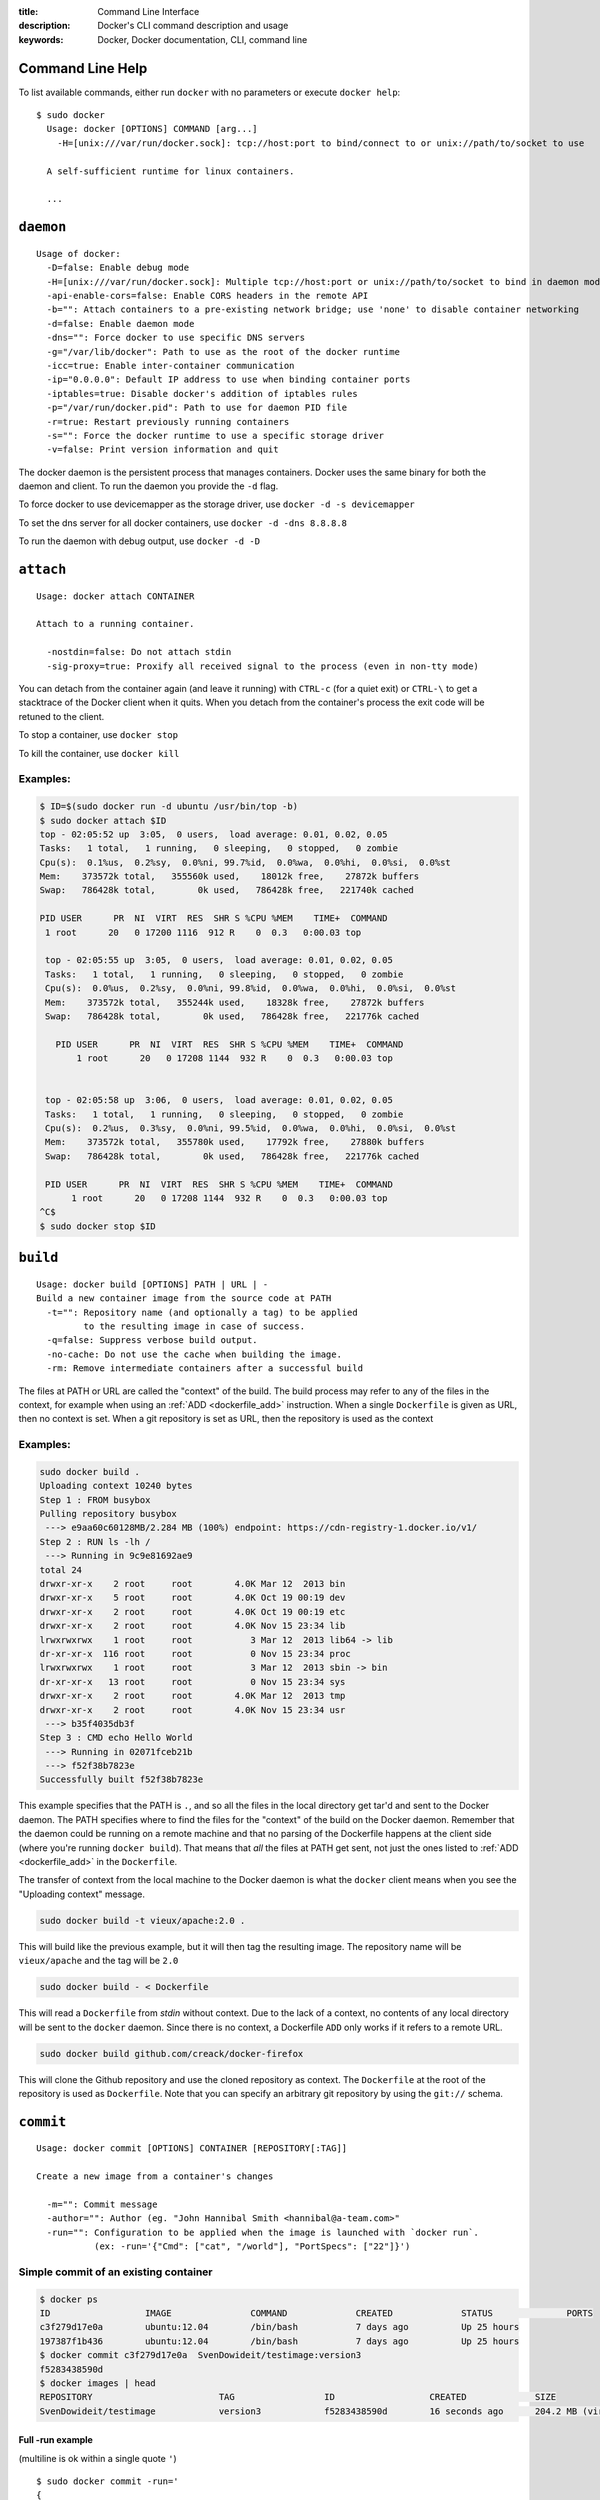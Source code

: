 :title: Command Line Interface
:description: Docker's CLI command description and usage
:keywords: Docker, Docker documentation, CLI, command line

.. _cli:

Command Line Help
-----------------

To list available commands, either run ``docker`` with no parameters or execute
``docker help``::

  $ sudo docker
    Usage: docker [OPTIONS] COMMAND [arg...]
      -H=[unix:///var/run/docker.sock]: tcp://host:port to bind/connect to or unix://path/to/socket to use

    A self-sufficient runtime for linux containers.

    ...

.. _cli_daemon:

``daemon``
----------

::

    Usage of docker:
      -D=false: Enable debug mode
      -H=[unix:///var/run/docker.sock]: Multiple tcp://host:port or unix://path/to/socket to bind in daemon mode, single connection otherwise
      -api-enable-cors=false: Enable CORS headers in the remote API
      -b="": Attach containers to a pre-existing network bridge; use 'none' to disable container networking
      -d=false: Enable daemon mode
      -dns="": Force docker to use specific DNS servers
      -g="/var/lib/docker": Path to use as the root of the docker runtime
      -icc=true: Enable inter-container communication
      -ip="0.0.0.0": Default IP address to use when binding container ports
      -iptables=true: Disable docker's addition of iptables rules
      -p="/var/run/docker.pid": Path to use for daemon PID file
      -r=true: Restart previously running containers
      -s="": Force the docker runtime to use a specific storage driver
      -v=false: Print version information and quit

The docker daemon is the persistent process that manages containers.  Docker uses the same binary for both the 
daemon and client.  To run the daemon you provide the ``-d`` flag.

To force docker to use devicemapper as the storage driver, use ``docker -d -s devicemapper``

To set the dns server for all docker containers, use ``docker -d -dns 8.8.8.8``

To run the daemon with debug output, use ``docker -d -D``

.. _cli_attach:

``attach``
----------

::

    Usage: docker attach CONTAINER

    Attach to a running container.

      -nostdin=false: Do not attach stdin
      -sig-proxy=true: Proxify all received signal to the process (even in non-tty mode)

You can detach from the container again (and leave it running) with
``CTRL-c`` (for a quiet exit) or ``CTRL-\`` to get a stacktrace of
the Docker client when it quits.  When you detach from the container's 
process the exit code will be retuned to the client.

To stop a container, use ``docker stop``

To kill the container, use ``docker kill``

.. _cli_attach_examples:

Examples:
~~~~~~~~~

.. code-block:: bash

     $ ID=$(sudo docker run -d ubuntu /usr/bin/top -b)
     $ sudo docker attach $ID
     top - 02:05:52 up  3:05,  0 users,  load average: 0.01, 0.02, 0.05
     Tasks:   1 total,   1 running,   0 sleeping,   0 stopped,   0 zombie
     Cpu(s):  0.1%us,  0.2%sy,  0.0%ni, 99.7%id,  0.0%wa,  0.0%hi,  0.0%si,  0.0%st
     Mem:    373572k total,   355560k used,    18012k free,    27872k buffers
     Swap:   786428k total,        0k used,   786428k free,   221740k cached

     PID USER      PR  NI  VIRT  RES  SHR S %CPU %MEM    TIME+  COMMAND
      1 root      20   0 17200 1116  912 R    0  0.3   0:00.03 top

      top - 02:05:55 up  3:05,  0 users,  load average: 0.01, 0.02, 0.05
      Tasks:   1 total,   1 running,   0 sleeping,   0 stopped,   0 zombie
      Cpu(s):  0.0%us,  0.2%sy,  0.0%ni, 99.8%id,  0.0%wa,  0.0%hi,  0.0%si,  0.0%st
      Mem:    373572k total,   355244k used,    18328k free,    27872k buffers
      Swap:   786428k total,        0k used,   786428k free,   221776k cached

        PID USER      PR  NI  VIRT  RES  SHR S %CPU %MEM    TIME+  COMMAND
	    1 root      20   0 17208 1144  932 R    0  0.3   0:00.03 top


      top - 02:05:58 up  3:06,  0 users,  load average: 0.01, 0.02, 0.05
      Tasks:   1 total,   1 running,   0 sleeping,   0 stopped,   0 zombie
      Cpu(s):  0.2%us,  0.3%sy,  0.0%ni, 99.5%id,  0.0%wa,  0.0%hi,  0.0%si,  0.0%st
      Mem:    373572k total,   355780k used,    17792k free,    27880k buffers
      Swap:   786428k total,        0k used,   786428k free,   221776k cached

      PID USER      PR  NI  VIRT  RES  SHR S %CPU %MEM    TIME+  COMMAND
           1 root      20   0 17208 1144  932 R    0  0.3   0:00.03 top
     ^C$
     $ sudo docker stop $ID

.. _cli_build:

``build``
---------

::

    Usage: docker build [OPTIONS] PATH | URL | -
    Build a new container image from the source code at PATH
      -t="": Repository name (and optionally a tag) to be applied 
             to the resulting image in case of success.
      -q=false: Suppress verbose build output.
      -no-cache: Do not use the cache when building the image.
      -rm: Remove intermediate containers after a successful build

The files at PATH or URL are called the "context" of the build. The
build process may refer to any of the files in the context, for
example when using an :ref:`ADD <dockerfile_add>` instruction.  When a
single ``Dockerfile`` is given as URL, then no context is set.  When a
git repository is set as URL, then the repository is used as the
context

.. _cli_build_examples:

.. seealso:: :ref:`dockerbuilder`.

Examples:
~~~~~~~~~

.. code-block:: bash

    sudo docker build .
    Uploading context 10240 bytes
    Step 1 : FROM busybox
    Pulling repository busybox
     ---> e9aa60c60128MB/2.284 MB (100%) endpoint: https://cdn-registry-1.docker.io/v1/
    Step 2 : RUN ls -lh /
     ---> Running in 9c9e81692ae9
    total 24
    drwxr-xr-x    2 root     root        4.0K Mar 12  2013 bin
    drwxr-xr-x    5 root     root        4.0K Oct 19 00:19 dev
    drwxr-xr-x    2 root     root        4.0K Oct 19 00:19 etc
    drwxr-xr-x    2 root     root        4.0K Nov 15 23:34 lib
    lrwxrwxrwx    1 root     root           3 Mar 12  2013 lib64 -> lib
    dr-xr-xr-x  116 root     root           0 Nov 15 23:34 proc
    lrwxrwxrwx    1 root     root           3 Mar 12  2013 sbin -> bin
    dr-xr-xr-x   13 root     root           0 Nov 15 23:34 sys
    drwxr-xr-x    2 root     root        4.0K Mar 12  2013 tmp
    drwxr-xr-x    2 root     root        4.0K Nov 15 23:34 usr
     ---> b35f4035db3f
    Step 3 : CMD echo Hello World
     ---> Running in 02071fceb21b
     ---> f52f38b7823e
    Successfully built f52f38b7823e

This example specifies that the PATH is ``.``, and so all the files in
the local directory get tar'd and sent to the Docker daemon.  The PATH
specifies where to find the files for the "context" of the build on
the Docker daemon. Remember that the daemon could be running on a
remote machine and that no parsing of the Dockerfile happens at the
client side (where you're running ``docker build``). That means that
*all* the files at PATH get sent, not just the ones listed to
:ref:`ADD <dockerfile_add>` in the ``Dockerfile``.

The transfer of context from the local machine to the Docker daemon is
what the ``docker`` client means when you see the "Uploading context"
message.


.. code-block:: bash

   sudo docker build -t vieux/apache:2.0 .

This will build like the previous example, but it will then tag the
resulting image. The repository name will be ``vieux/apache`` and the
tag will be ``2.0``


.. code-block:: bash

    sudo docker build - < Dockerfile

This will read a ``Dockerfile`` from *stdin* without context. Due to
the lack of a context, no contents of any local directory will be sent
to the ``docker`` daemon.  Since there is no context, a Dockerfile
``ADD`` only works if it refers to a remote URL.

.. code-block:: bash

    sudo docker build github.com/creack/docker-firefox

This will clone the Github repository and use the cloned repository as
context. The ``Dockerfile`` at the root of the repository is used as
``Dockerfile``.  Note that you can specify an arbitrary git repository
by using the ``git://`` schema.


.. _cli_commit:

``commit``
----------

::

    Usage: docker commit [OPTIONS] CONTAINER [REPOSITORY[:TAG]]

    Create a new image from a container's changes

      -m="": Commit message
      -author="": Author (eg. "John Hannibal Smith <hannibal@a-team.com>"
      -run="": Configuration to be applied when the image is launched with `docker run`.
               (ex: -run='{"Cmd": ["cat", "/world"], "PortSpecs": ["22"]}')

Simple commit of an existing container
~~~~~~~~~~~~~~~~~~~~~~~~~~~~~~~~~~~~~~

.. code-block:: bash

	$ docker ps
	ID                  IMAGE               COMMAND             CREATED             STATUS              PORTS
	c3f279d17e0a        ubuntu:12.04        /bin/bash           7 days ago          Up 25 hours                             
	197387f1b436        ubuntu:12.04        /bin/bash           7 days ago          Up 25 hours                             
	$ docker commit c3f279d17e0a  SvenDowideit/testimage:version3
	f5283438590d
	$ docker images | head
	REPOSITORY                        TAG                 ID                  CREATED             SIZE
	SvenDowideit/testimage            version3            f5283438590d        16 seconds ago      204.2 MB (virtual 335.7 MB)
	

Full -run example
.................

(multiline is ok within a single quote ``'``)

::

  $ sudo docker commit -run='
  {
      "Entrypoint" : null,
      "Privileged" : false,
      "User" : "",
      "VolumesFrom" : "",
      "Cmd" : ["cat", "-e", "/etc/resolv.conf"],
      "Dns" : ["8.8.8.8", "8.8.4.4"],
      "MemorySwap" : 0,
      "AttachStdin" : false,
      "AttachStderr" : false,
      "CpuShares" : 0,
      "OpenStdin" : false,
      "Volumes" : null,
      "Hostname" : "122612f45831",
      "PortSpecs" : ["22", "80", "443"],
      "Image" : "b750fe79269d2ec9a3c593ef05b4332b1d1a02a62b4accb2c21d589ff2f5f2dc",
      "Tty" : false,
      "Env" : [
         "HOME=/",
         "PATH=/usr/local/sbin:/usr/local/bin:/usr/sbin:/usr/bin:/sbin:/bin"
      ],
      "StdinOnce" : false,
      "Domainname" : "",
      "WorkingDir" : "/",
      "NetworkDisabled" : false,
      "Memory" : 0,
      "AttachStdout" : false
  }' $CONTAINER_ID

.. _cli_cp:

``cp``
------

::

    Usage: docker cp CONTAINER:PATH HOSTPATH

    Copy files/folders from the containers filesystem to the host
    path.  Paths are relative to the root of the filesystem.
    
.. code-block:: bash

    $ sudo docker cp 7bb0e258aefe:/etc/debian_version .
    $ sudo docker cp blue_frog:/etc/hosts .

.. _cli_diff:

``diff``
--------

::

    Usage: docker diff CONTAINER
 
    List the changed files and directories in a container's filesystem

There are 3 events that are listed in the 'diff':

1. ```A``` - Add
2. ```D``` - Delete
3. ```C``` - Change

for example:

.. code-block:: bash

	$ sudo docker diff 7bb0e258aefe

	C /dev
	A /dev/kmsg
	C /etc
	A /etc/mtab
	A /go
	A /go/src
	A /go/src/github.com
	A /go/src/github.com/dotcloud
	A /go/src/github.com/dotcloud/docker
	A /go/src/github.com/dotcloud/docker/.git
	....

.. _cli_events:

``events``
----------

::

    Usage: docker events

    Get real time events from the server
    
    -since="": Show previously created events and then stream.
               (either seconds since epoch, or date string as below)

.. _cli_events_example:

Examples
~~~~~~~~

You'll need two shells for this example.

Shell 1: Listening for events
.............................

.. code-block:: bash

    $ sudo docker events

Shell 2: Start and Stop a Container
...................................

.. code-block:: bash

    $ sudo docker start 4386fb97867d
    $ sudo docker stop 4386fb97867d

Shell 1: (Again .. now showing events)
......................................

.. code-block:: bash

    [2013-09-03 15:49:26 +0200 CEST] 4386fb97867d: (from 12de384bfb10) start
    [2013-09-03 15:49:29 +0200 CEST] 4386fb97867d: (from 12de384bfb10) die
    [2013-09-03 15:49:29 +0200 CEST] 4386fb97867d: (from 12de384bfb10) stop

Show events in the past from a specified time
.............................................

.. code-block:: bash

    $ sudo docker events -since 1378216169
    [2013-09-03 15:49:29 +0200 CEST] 4386fb97867d: (from 12de384bfb10) die
    [2013-09-03 15:49:29 +0200 CEST] 4386fb97867d: (from 12de384bfb10) stop

    $ sudo docker events -since '2013-09-03'
    [2013-09-03 15:49:26 +0200 CEST] 4386fb97867d: (from 12de384bfb10) start
    [2013-09-03 15:49:29 +0200 CEST] 4386fb97867d: (from 12de384bfb10) die
    [2013-09-03 15:49:29 +0200 CEST] 4386fb97867d: (from 12de384bfb10) stop

    $ sudo docker events -since '2013-09-03 15:49:29 +0200 CEST'
    [2013-09-03 15:49:29 +0200 CEST] 4386fb97867d: (from 12de384bfb10) die
    [2013-09-03 15:49:29 +0200 CEST] 4386fb97867d: (from 12de384bfb10) stop

.. _cli_export:

``export``
----------

::

    Usage: docker export CONTAINER

    Export the contents of a filesystem as a tar archive to STDOUT
    
for example:

.. code-block:: bash

    $ sudo docker export red_panda > latest.tar

.. _cli_history:

``history``
-----------

::

    Usage: docker history [OPTIONS] IMAGE

    Show the history of an image

      -notrunc=false: Don't truncate output
      -q=false: only show numeric IDs

To see how the docker:latest image was built:

.. code-block:: bash

	$ docker history docker
	ID                  CREATED             CREATED BY
	docker:latest       19 hours ago        /bin/sh -c #(nop) ADD . in /go/src/github.com/dotcloud/docker
	cf5f2467662d        2 weeks ago         /bin/sh -c #(nop) ENTRYPOINT ["hack/dind"]
	3538fbe372bf        2 weeks ago         /bin/sh -c #(nop) WORKDIR /go/src/github.com/dotcloud/docker
	7450f65072e5        2 weeks ago         /bin/sh -c #(nop) VOLUME /var/lib/docker
	b79d62b97328        2 weeks ago         /bin/sh -c apt-get install -y -q lxc
	36714852a550        2 weeks ago         /bin/sh -c apt-get install -y -q iptables
	8c4c706df1d6        2 weeks ago         /bin/sh -c /bin/echo -e '[default]\naccess_key=$AWS_ACCESS_KEY\nsecret_key=$AWS_SECRET_KEYn' > /.s3cfg
	b89989433c48        2 weeks ago         /bin/sh -c pip install python-magic
	a23e640d85b5        2 weeks ago         /bin/sh -c pip install s3cmd
	41f54fec7e79        2 weeks ago         /bin/sh -c apt-get install -y -q python-pip
	d9bc04add907        2 weeks ago         /bin/sh -c apt-get install -y -q reprepro dpkg-sig
	e74f4760fa70        2 weeks ago         /bin/sh -c gem install --no-rdoc --no-ri fpm
	1e43224726eb        2 weeks ago         /bin/sh -c apt-get install -y -q ruby1.9.3 rubygems libffi-dev
	460953ae9d7f        2 weeks ago         /bin/sh -c #(nop) ENV GOPATH=/go:/go/src/github.com/dotcloud/docker/vendor
	8b63eb1d666b        2 weeks ago         /bin/sh -c #(nop) ENV PATH=/usr/local/sbin:/usr/local/bin:/usr/sbin:/usr/bin:/sbin:/bin:/goroot/bin
	3087f3bcedf2        2 weeks ago         /bin/sh -c #(nop) ENV GOROOT=/goroot
	635840d198e5        2 weeks ago         /bin/sh -c cd /goroot/src && ./make.bash
	439f4a0592ba        2 weeks ago         /bin/sh -c curl -s https://go.googlecode.com/files/go1.1.2.src.tar.gz | tar -v -C / -xz && mv /go /goroot
	13967ed36e93        2 weeks ago         /bin/sh -c #(nop) ENV CGO_ENABLED=0
	bf7424458437        2 weeks ago         /bin/sh -c apt-get install -y -q build-essential
	a89ec997c3bf        2 weeks ago         /bin/sh -c apt-get install -y -q mercurial
	b9f165c6e749        2 weeks ago         /bin/sh -c apt-get install -y -q git
	17a64374afa7        2 weeks ago         /bin/sh -c apt-get install -y -q curl
	d5e85dc5b1d8        2 weeks ago         /bin/sh -c apt-get update
	13e642467c11        2 weeks ago         /bin/sh -c echo 'deb http://archive.ubuntu.com/ubuntu precise main universe' > /etc/apt/sources.list
	ae6dde92a94e        2 weeks ago         /bin/sh -c #(nop) MAINTAINER Solomon Hykes <solomon@dotcloud.com>
	ubuntu:12.04        6 months ago 

.. _cli_images:

``images``
----------

::

    Usage: docker images [OPTIONS] [NAME]

    List images

      -a=false: show all images (by default filter out the intermediate images used to build)
      -notrunc=false: Don't truncate output
      -q=false: only show numeric IDs
      -tree=false: output graph in tree format
      -viz=false: output graph in graphviz format
      
Listing the most recently created images
~~~~~~~~~~~~~~~~~~~~~~~~~~~~~~~~~~~~~~~~

.. code-block:: bash

	$ sudo docker images | head
	REPOSITORY                    TAG                 IMAGE ID            CREATED             SIZE
	<none>                        <none>              77af4d6b9913        19 hours ago        30.53 MB (virtual 1.089 GB)
	committest                    latest              b6fa739cedf5        19 hours ago        30.53 MB (virtual 1.089 GB)
	<none>                        <none>              78a85c484f71        19 hours ago        30.53 MB (virtual 1.089 GB)
	docker                        latest              30557a29d5ab        20 hours ago        30.53 MB (virtual 1.089 GB)
	<none>                        <none>              0124422dd9f9        20 hours ago        30.53 MB (virtual 1.089 GB)
	<none>                        <none>              18ad6fad3402        22 hours ago        23.68 MB (virtual 1.082 GB)
	<none>                        <none>              f9f1e26352f0        23 hours ago        30.46 MB (virtual 1.089 GB)
	tryout                        latest              2629d1fa0b81        23 hours ago        16.4 kB (virtual 131.5 MB)
	<none>                        <none>              5ed6274db6ce        24 hours ago        30.44 MB (virtual 1.089 GB)

Listing the full length image IDs
~~~~~~~~~~~~~~~~~~~~~~~~~~~~~~~~~

.. code-block:: bash

	$ sudo docker images -notrunc | head
	REPOSITORY                    TAG                 IMAGE ID                                                           CREATED             SIZE
	<none>                        <none>              77af4d6b9913e693e8d0b4b294fa62ade6054e6b2f1ffb617ac955dd63fb0182   19 hours ago        30.53 MB (virtual 1.089 GB)
	committest                    latest              b6fa739cedf5ea12a620a439402b6004d057da800f91c7524b5086a5e4749c9f   19 hours ago        30.53 MB (virtual 1.089 GB)
	<none>                        <none>              78a85c484f71509adeaace20e72e941f6bdd2b25b4c75da8693efd9f61a37921   19 hours ago        30.53 MB (virtual 1.089 GB)
	docker                        latest              30557a29d5abc51e5f1d5b472e79b7e296f595abcf19fe6b9199dbbc809c6ff4   20 hours ago        30.53 MB (virtual 1.089 GB)
	<none>                        <none>              0124422dd9f9cf7ef15c0617cda3931ee68346455441d66ab8bdc5b05e9fdce5   20 hours ago        30.53 MB (virtual 1.089 GB)
	<none>                        <none>              18ad6fad340262ac2a636efd98a6d1f0ea775ae3d45240d3418466495a19a81b   22 hours ago        23.68 MB (virtual 1.082 GB)
	<none>                        <none>              f9f1e26352f0a3ba6a0ff68167559f64f3e21ff7ada60366e2d44a04befd1d3a   23 hours ago        30.46 MB (virtual 1.089 GB)
	tryout                        latest              2629d1fa0b81b222fca63371ca16cbf6a0772d07759ff80e8d1369b926940074   23 hours ago        16.4 kB (virtual 131.5 MB)
	<none>                        <none>              5ed6274db6ceb2397844896966ea239290555e74ef307030ebb01ff91b1914df   24 hours ago        30.44 MB (virtual 1.089 GB)

Displaying images visually
~~~~~~~~~~~~~~~~~~~~~~~~~~

.. code-block:: bash

    $ sudo docker images -viz | dot -Tpng -o docker.png

.. image:: docker_images.gif
   :alt: Example inheritance graph of Docker images.


Displaying image hierarchy
~~~~~~~~~~~~~~~~~~~~~~~~~~

.. code-block:: bash

    $ sudo docker images -tree

    |─8dbd9e392a96 Size: 131.5 MB (virtual 131.5 MB) Tags: ubuntu:12.04,ubuntu:latest,ubuntu:precise
    └─27cf78414709 Size: 180.1 MB (virtual 180.1 MB)
      └─b750fe79269d Size: 24.65 kB (virtual 180.1 MB) Tags: ubuntu:12.10,ubuntu:quantal
        |─f98de3b610d5 Size: 12.29 kB (virtual 180.1 MB)
        | └─7da80deb7dbf Size: 16.38 kB (virtual 180.1 MB)
        |   └─65ed2fee0a34 Size: 20.66 kB (virtual 180.2 MB)
        |     └─a2b9ea53dddc Size: 819.7 MB (virtual 999.8 MB)
        |       └─a29b932eaba8 Size: 28.67 kB (virtual 999.9 MB)
        |         └─e270a44f124d Size: 12.29 kB (virtual 999.9 MB) Tags: progrium/buildstep:latest
        └─17e74ac162d8 Size: 53.93 kB (virtual 180.2 MB)
          └─339a3f56b760 Size: 24.65 kB (virtual 180.2 MB)
            └─904fcc40e34d Size: 96.7 MB (virtual 276.9 MB)
              └─b1b0235328dd Size: 363.3 MB (virtual 640.2 MB)
                └─7cb05d1acb3b Size: 20.48 kB (virtual 640.2 MB)
                  └─47bf6f34832d Size: 20.48 kB (virtual 640.2 MB)
                    └─f165104e82ed Size: 12.29 kB (virtual 640.2 MB)
                      └─d9cf85a47b7e Size: 1.911 MB (virtual 642.2 MB)
                        └─3ee562df86ca Size: 17.07 kB (virtual 642.2 MB)
                          └─b05fc2d00e4a Size: 24.96 kB (virtual 642.2 MB)
                            └─c96a99614930 Size: 12.29 kB (virtual 642.2 MB)
                              └─a6a357a48c49 Size: 12.29 kB (virtual 642.2 MB) Tags: ndj/mongodb:latest

.. _cli_import:

``import``
----------

::

    Usage: docker import URL|- [REPOSITORY[:TAG]]

    Create an empty filesystem image and import the contents of the tarball 
    (.tar, .tar.gz, .tgz, .bzip, .tar.xz, .txz) into it, then optionally tag it.

At this time, the URL must start with ``http`` and point to a single
file archive (.tar, .tar.gz, .tgz, .bzip, .tar.xz, .txz) containing a
root filesystem. If you would like to import from a local directory or
archive, you can use the ``-`` parameter to take the data from
standard in.

Examples
~~~~~~~~

Import from a remote location
.............................

This will create a new untagged image.

``$ sudo docker import http://example.com/exampleimage.tgz``

Import from a local file
........................

Import to docker via pipe and standard in

``$ cat exampleimage.tgz | sudo docker import - exampleimagelocal:new``

Import from a local directory
.............................

``$ sudo tar -c . | docker import - exampleimagedir``

Note the ``sudo`` in this example -- you must preserve the ownership
of the files (especially root ownership) during the archiving with
tar. If you are not root (or sudo) when you tar, then the ownerships
might not get preserved.

.. _cli_info:

``info``
--------

::

    Usage: docker info

    Display system-wide information.

.. code-block:: bash

	$ sudo docker info
	Containers: 292
	Images: 194
	Debug mode (server): false
	Debug mode (client): false
	Fds: 22
	Goroutines: 67
	LXC Version: 0.9.0
	EventsListeners: 115
	Kernel Version: 3.8.0-33-generic
	WARNING: No swap limit support


.. _cli_insert:

``insert``
----------

::

    Usage: docker insert IMAGE URL PATH

    Insert a file from URL in the IMAGE at PATH

Use the specified IMAGE as the parent for a new image which adds a
:ref:`layer <layer_def>` containing the new file. ``insert`` does not modify 
the original image, and the new image has the contents of the parent image, 
plus the new file.


Examples
~~~~~~~~

Insert file from github
.......................

.. code-block:: bash

    $ sudo docker insert 8283e18b24bc https://raw.github.com/metalivedev/django/master/postinstall /tmp/postinstall.sh
    06fd35556d7b

.. _cli_inspect:

``inspect``
-----------

::

    Usage: docker inspect [OPTIONS] CONTAINER

    Return low-level information on a container

.. _cli_kill:

``kill``
--------

::

    Usage: docker kill CONTAINER [CONTAINER...]

    Kill a running container (Send SIGKILL)

The main process inside the container will be sent SIGKILL.

Known Issues (kill)
~~~~~~~~~~~~~~~~~~~

* :issue:`197` indicates that ``docker kill`` may leave directories
  behind and make it difficult to remove the container.

.. _cli_load:

``load``
--------

::

    Usage: docker load < repository.tar

    Loads a tarred repository from the standard input stream.
    Restores both images and tags.

.. _cli_login:

``login``
---------

::

    Usage: docker login [OPTIONS] [SERVER]

    Register or Login to the docker registry server

    -e="": email
    -p="": password
    -u="": username

    If you want to login to a private registry you can
    specify this by adding the server name.

    example:
    docker login localhost:8080


.. _cli_logs:

``logs``
--------

::

    Usage: docker logs [OPTIONS] CONTAINER

    Fetch the logs of a container


.. _cli_port:

``port``
--------

::

    Usage: docker port [OPTIONS] CONTAINER PRIVATE_PORT

    Lookup the public-facing port which is NAT-ed to PRIVATE_PORT


.. _cli_ps:

``ps``
------

::

    Usage: docker ps [OPTIONS]

    List containers

      -a=false: Show all containers. Only running containers are shown by default.
      -notrunc=false: Don't truncate output
      -q=false: Only display numeric IDs

.. _cli_pull:

``pull``
--------

::

    Usage: docker pull NAME

    Pull an image or a repository from the registry


.. _cli_push:

``push``
--------

::

    Usage: docker push NAME

    Push an image or a repository to the registry


.. _cli_restart:

``restart``
-----------

::

    Usage: docker restart [OPTIONS] NAME

    Restart a running container

.. _cli_rm:

``rm``
------

::

    Usage: docker rm [OPTIONS] CONTAINER

    Remove one or more containers
        -link="": Remove the link instead of the actual container

Known Issues (rm)
~~~~~~~~~~~~~~~~~

* :issue:`197` indicates that ``docker kill`` may leave directories
  behind and make it difficult to remove the container.


Examples:
~~~~~~~~~

.. code-block:: bash

    $ docker rm /redis
    /redis


This will remove the container referenced under the link ``/redis``.


.. code-block:: bash

    $ docker rm -link /webapp/redis
    /webapp/redis


This will remove the underlying link between ``/webapp`` and the ``/redis`` containers removing all
network communication.

.. code-block:: bash

    $ docker rm `docker ps -a -q`


This command will delete all stopped containers. The command ``docker ps -a -q`` will return all
existing container IDs and pass them to the ``rm`` command which will delete them. Any running
containers will not be deleted.

.. _cli_rmi:

``rmi``
-------

::

    Usage: docker rmi IMAGE [IMAGE...]

    Remove one or more images

.. _cli_run:

``run``
-------

::

    Usage: docker run [OPTIONS] IMAGE[:TAG] [COMMAND] [ARG...]

    Run a command in a new container

      -a=map[]: Attach to stdin, stdout or stderr
      -c=0: CPU shares (relative weight)
      -cidfile="": Write the container ID to the file
      -d=false: Detached mode: Run container in the background, print new container id
      -e=[]: Set environment variables
      -h="": Container host name
      -i=false: Keep stdin open even if not attached
      -privileged=false: Give extended privileges to this container
      -m="": Memory limit (format: <number><optional unit>, where unit = b, k, m or g)
      -n=true: Enable networking for this container
      -p=[]: Map a network port to the container
      -rm=false: Automatically remove the container when it exits (incompatible with -d)
      -t=false: Allocate a pseudo-tty
      -u="": Username or UID
      -dns=[]: Set custom dns servers for the container
      -v=[]: Create a bind mount with: [host-dir]:[container-dir]:[rw|ro]. If "container-dir" is missing, then docker creates a new volume.
      -volumes-from="": Mount all volumes from the given container(s)
      -entrypoint="": Overwrite the default entrypoint set by the image
      -w="": Working directory inside the container
      -lxc-conf=[]: Add custom lxc options -lxc-conf="lxc.cgroup.cpuset.cpus = 0,1"
      -sig-proxy=true: Proxify all received signal to the process (even in non-tty mode)
      -expose=[]: Expose a port from the container without publishing it to your host
      -link="": Add link to another container (name:alias)
      -name="": Assign the specified name to the container. If no name is specific docker will generate a random name
      -P=false: Publish all exposed ports to the host interfaces

Known Issues (run -volumes-from)
~~~~~~~~~~~~~~~~~~~~~~~~~~~~~~~~

* :issue:`2702`: "lxc-start: Permission denied - failed to mount"
  could indicate a permissions problem with AppArmor. Please see the
  issue for a workaround.

Examples:
~~~~~~~~~

.. code-block:: bash

    sudo docker run -cidfile /tmp/docker_test.cid ubuntu echo "test"

This will create a container and print "test" to the console. The
``cidfile`` flag makes docker attempt to create a new file and write the
container ID to it. If the file exists already, docker will return an
error. Docker will close this file when docker run exits.

.. code-block:: bash

   docker run mount -t tmpfs none /var/spool/squid

This will *not* work, because by default, most potentially dangerous
kernel capabilities are dropped; including ``cap_sys_admin`` (which is
required to mount filesystems). However, the ``-privileged`` flag will
allow it to run:

.. code-block:: bash

   docker run -privileged mount -t tmpfs none /var/spool/squid

The ``-privileged`` flag gives *all* capabilities to the container,
and it also lifts all the limitations enforced by the ``device``
cgroup controller. In other words, the container can then do almost
everything that the host can do. This flag exists to allow special
use-cases, like running Docker within Docker.

.. code-block:: bash

   docker  run -w /path/to/dir/ -i -t  ubuntu pwd

The ``-w`` lets the command being executed inside directory given,
here /path/to/dir/. If the path does not exists it is created inside the
container.

.. code-block:: bash

   docker  run  -v `pwd`:`pwd` -w `pwd` -i -t  ubuntu pwd

The ``-v`` flag mounts the current working directory into the container.
The ``-w`` lets the command being executed inside the current
working directory, by changing into the directory to the value
returned by ``pwd``. So this combination executes the command
using the container, but inside the current working directory.

.. code-block:: bash

    docker run -p 127.0.0.1:80:8080 ubuntu bash

This binds port ``8080`` of the container to port ``80`` on 127.0.0.1 of the
host machine. :ref:`port_redirection` explains in detail how to manipulate ports
in Docker.

.. code-block:: bash

    docker run -expose 80 ubuntu bash

This exposes port ``80`` of the container for use within a link without
publishing the port to the host system's interfaces. :ref:`port_redirection`
explains in detail how to manipulate ports in Docker.

.. code-block:: bash

    docker run -name console -t -i ubuntu bash

This will create and run a new container with the container name
being ``console``.

.. code-block:: bash

    docker run -link /redis:redis -name console ubuntu bash

The ``-link`` flag will link the container named ``/redis`` into the
newly created container with the alias ``redis``.  The new container
can access the network and environment of the redis container via
environment variables.  The ``-name`` flag will assign the name ``console``
to the newly created container.

.. code-block:: bash

   docker run -volumes-from 777f7dc92da7,ba8c0c54f0f2:ro -i -t ubuntu pwd

The ``-volumes-from`` flag mounts all the defined volumes from the
refrence containers. Containers can be specified by a comma seperated
list or by repetitions of the ``-volumes-from`` argument. The container
id may be optionally suffixed with ``:ro`` or ``:rw`` to mount the volumes in
read-only or read-write mode, respectively. By default, the volumes are mounted
in the same mode (rw or ro) as the reference container.

.. _cli_save:

``save``
---------

::

    Usage: docker save image > repository.tar

    Streams a tarred repository to the standard output stream.
    Contains all parent layers, and all tags + versions.

.. _cli_search:

``search``
----------

::

    Usage: docker search TERM

    Search the docker index for images

     -notrunc=false: Don't truncate output
     -stars=0: Only displays with at least xxx stars
     -trusted=false: Only show trusted builds

.. _cli_start:

``start``
---------

::

    Usage: docker start [OPTIONS] NAME

    Start a stopped container

      -a=false: Attach container's stdout/stderr and forward all signals to the process
      -i=false: Attach container's stdin

.. _cli_stop:

``stop``
--------

::

    Usage: docker stop [OPTIONS] CONTAINER [CONTAINER...]

    Stop a running container (Send SIGTERM, and then SIGKILL after grace period)

      -t=10: Number of seconds to wait for the container to stop before killing it.

The main process inside the container will receive SIGTERM, and after a grace period, SIGKILL

.. _cli_tag:

``tag``
-------

::

    Usage: docker tag [OPTIONS] IMAGE REPOSITORY[:TAG]

    Tag an image into a repository

      -f=false: Force

.. _cli_top:

``top``
-------

::

    Usage: docker top CONTAINER [ps OPTIONS]

    Lookup the running processes of a container

.. _cli_version:

``version``
-----------

Show the version of the docker client, daemon, and latest released version.


.. _cli_wait:

``wait``
--------

::

    Usage: docker wait [OPTIONS] NAME

    Block until a container stops, then print its exit code.
